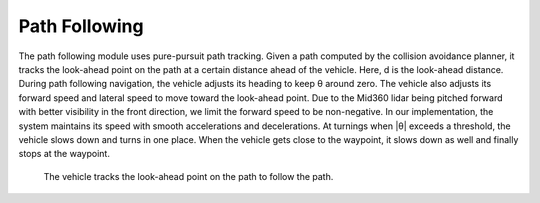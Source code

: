 Path Following
--------------

The path following module uses pure-pursuit path tracking. Given a path computed by the collision avoidance planner, it tracks the look-ahead point on the path at a certain distance ahead of the vehicle. Here, d is the look-ahead distance. During path following navigation, the vehicle adjusts its heading to keep θ around zero. The vehicle also adjusts its forward speed and lateral speed to move toward the look-ahead point. Due to the Mid360 lidar being pitched forward with better visibility in the front direction, we limit the forward speed to be non-negative. In our implementation, the system maintains its speed with smooth accelerations and decelerations. At turnings when |θ| exceeds a threshold, the vehicle slows down and turns in one place. When the vehicle gets close to the waypoint, it slows down as well and finally stops at the waypoint.

.. figure:: images/image10.png
    :scale: 80 %

    The vehicle tracks the look-ahead point on the path to follow the path.
